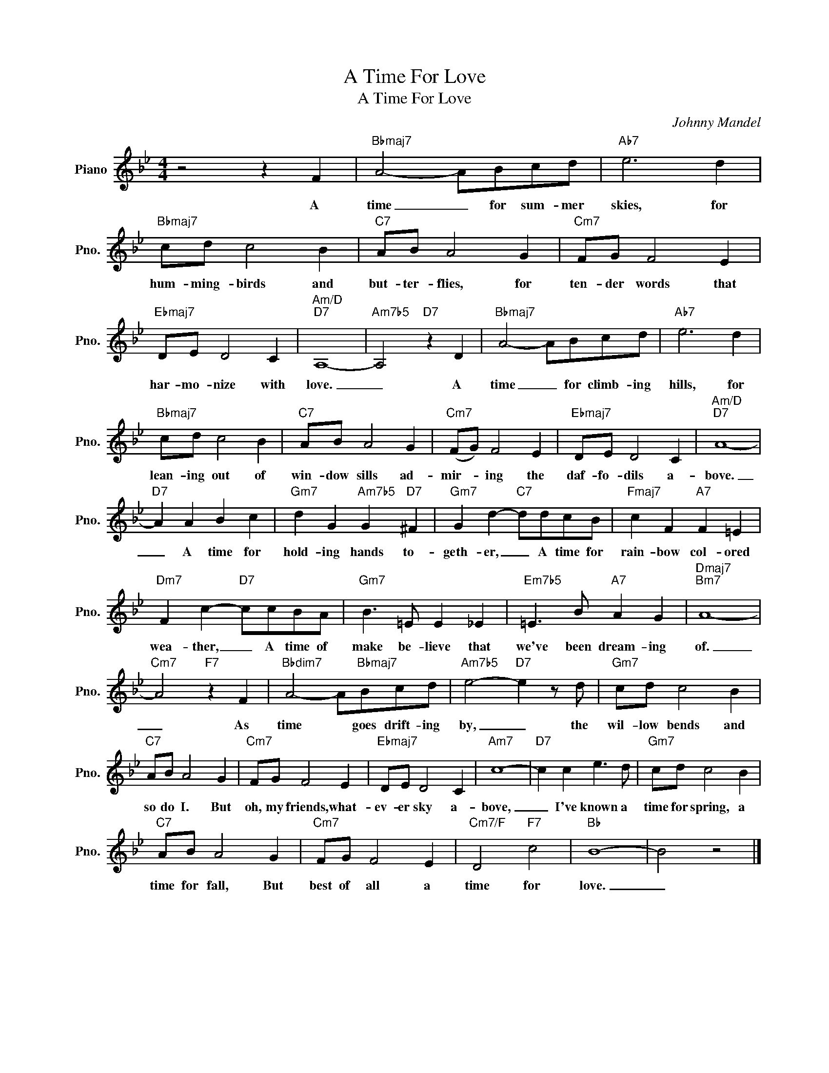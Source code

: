 X:1
T:A Time For Love
T:A Time For Love
C:Johnny Mandel
Z:All Rights Reserved
L:1/8
M:4/4
K:Bb
V:1 treble nm="Piano" snm="Pno."
%%MIDI program 0
V:1
 z4 z2 F2 |"Bbmaj7" A4- ABcd |"Ab7" e6 d2 |"Bbmaj7" cd c4 B2 |"C7" AB A4 G2 |"Cm7" FG F4 E2 | %6
w: A|time _ for sum- mer|skies, for|hum- ming- birds and|but- ter- flies, for|ten- der words that|
"Ebmaj7" DE D4 C2 |"Am/D""D7" A,8- |"Am7b5" A,4"D7" z2 D2 |"Bbmaj7" A4- ABcd |"Ab7" e6 d2 | %11
w: har- mo- nize with|love.|_ A|time _ for climb- ing|hills, for|
"Bbmaj7" cd c4 B2 |"C7" AB A4 G2 |"Cm7" (FG) F4 E2 |"Ebmaj7" DE D4 C2 |"Am/D""D7" A8- | %16
w: lean- ing out of|win- dow sills ad-|mir- * ing the|daf- fo- dils a-|bove.|
"D7" A2 A2 B2 c2 |"Gm7" d2 G2"Am7b5" G2"D7" ^F2 |"Gm7" G2 d2-"C7" ddcB |"Fmaj7" c2 F2"A7" F2 =E2 | %20
w: _ A time for|hold- ing hands to-|geth- er, _ A time for|rain- bow col- ored|
"Dm7" F2 c2-"D7" ccBA |"Gm7" B3 =E E2 _E2 |"Em7b5" =E3 B"A7" A2 G2 |"Dmaj7""Bm7" A8- | %24
w: wea- ther, _ A time of|make be- lieve that|we've been dream- ing|of.|
"Cm7" A4"F7" z2 F2 |"Bbdim7" A4- A"Bbmaj7"Bcd |"Am7b5" e4-"D7" e2 z d |"Gm7" cd c4 B2 | %28
w: _ As|time * goes drift- ing|by, _ the|wil- low bends and|
"C7" AB A4 G2 |"Cm7" FG F4 E2 |"Ebmaj7" DE D4 C2 |"Am7" c8- |"D7" c2 c2 e3 d |"Gm7" cd c4 B2 | %34
w: so do I. But|oh, my friends, what-|ev- er sky a-|bove,|_ I've known a|time for spring, a|
"C7" AB A4 G2 |"Cm7" FG F4 E2 |"Cm7/F" D4"F7" c4 |"Bb" B8- | B4 z4 |] %39
w: time for fall, But|best of all a|time for|love.|_|

